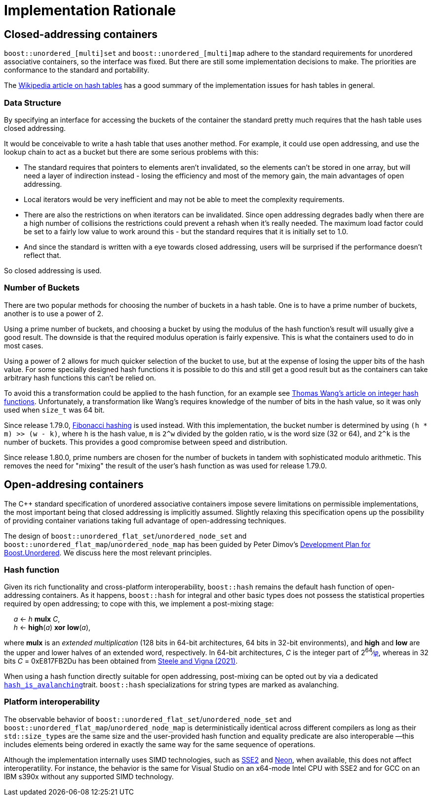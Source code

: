 [#rationale]

:idprefix: rationale_

= Implementation Rationale

== Closed-addressing containers 

`boost::unordered_[multi]set` and `boost::unordered_[multi]map`
adhere to the standard requirements for unordered associative
containers, so the interface was fixed. But there are
still some implementation decisions to make. The priorities are
conformance to the standard and portability.

The http://en.wikipedia.org/wiki/Hash_table[Wikipedia article on hash tables^]
has a good summary of the implementation issues for hash tables in general.

=== Data Structure

By specifying an interface for accessing the buckets of the container the
standard pretty much requires that the hash table uses closed addressing.

It would be conceivable to write a hash table that uses another method. For
example, it could use open addressing, and use the lookup chain to act as a
bucket but there are some serious problems with this:

* The standard requires that pointers to elements aren't invalidated, so
  the elements can't be stored in one array, but will need a layer of
  indirection instead - losing the efficiency and most of the memory gain,
  the main advantages of open addressing.
* Local iterators would be very inefficient and may not be able to
  meet the complexity requirements.
* There are also the restrictions on when iterators can be invalidated. Since
  open addressing degrades badly when there are a high number of collisions the
  restrictions could prevent a rehash when it's really needed. The maximum load
  factor could be set to a fairly low value to work around this - but the
  standard requires that it is initially set to 1.0.
* And since the standard is written with a eye towards closed
  addressing, users will be surprised if the performance doesn't reflect that.

So closed addressing is used.

=== Number of Buckets

There are two popular methods for choosing the number of buckets in a hash
table. One is to have a prime number of buckets, another is to use a power
of 2.

Using a prime number of buckets, and choosing a bucket by using the modulus
of the hash function's result will usually give a good result. The downside
is that the required modulus operation is fairly expensive. This is what the
containers used to do in most cases.

Using a power of 2 allows for much quicker selection of the bucket to use,
but at the expense of losing the upper bits of the hash value. For some
specially designed hash functions it is possible to do this and still get a
good result but as the containers can take arbitrary hash functions this can't
be relied on.

To avoid this a transformation could be applied to the hash function, for an
example see
http://web.archive.org/web/20121102023700/http://www.concentric.net/~Ttwang/tech/inthash.htm[Thomas Wang's article on integer hash functions^].
Unfortunately, a transformation like Wang's requires knowledge of the number
of bits in the hash value, so it was only used when `size_t` was 64 bit.

Since release 1.79.0, https://en.wikipedia.org/wiki/Hash_function#Fibonacci_hashing[Fibonacci hashing]
is used instead. With this implementation, the bucket number is determined
by using `(h * m) >> (w - k)`, where `h` is the hash value, `m` is `2^w` divided
by the golden ratio, `w` is the word size (32 or 64), and `2^k` is the
number of buckets. This provides a good compromise between speed and
distribution.

Since release 1.80.0, prime numbers are chosen for the number of buckets in
tandem with sophisticated modulo arithmetic. This removes the need for "mixing"
the result of the user's hash function as was used for release 1.79.0.

== Open-addresing containers 

The C++ standard specification of unordered associative containers impose
severe limitations on permissible implementations, the most important being
that closed addressing is implicitly assumed. Slightly relaxing this specification
opens up the possibility of providing container variations taking full
advantage of open-addressing techniques.

The design of `boost::unordered_flat_set`/`unordered_node_set` and `boost::unordered_flat_map`/`unordered_node_map` has been
guided by Peter Dimov's https://pdimov.github.io/articles/unordered_dev_plan.html[Development Plan for Boost.Unordered^].
We discuss here the most relevant principles.

=== Hash function

Given its rich functionality and cross-platform interoperability,
`boost::hash` remains the default hash function of open-addressing containers.
As it happens, `boost::hash` for integral and other basic types does not possess
the statistical properties required by open addressing; to cope with this,
we implement a post-mixing stage:

{nbsp}{nbsp}{nbsp}{nbsp} _a_ <- _h_ *mulx* _C_, +
{nbsp}{nbsp}{nbsp}{nbsp} _h_ <- *high*(_a_) *xor* *low*(_a_),

where *mulx* is an _extended multiplication_ (128 bits in 64-bit architectures, 64 bits in 32-bit environments),
and *high* and *low* are the upper and lower halves of an extended word, respectively.
In 64-bit architectures, _C_ is the integer part of 2^64^&#8725;https://en.wikipedia.org/wiki/Golden_ratio[_&phi;_],
whereas in 32 bits _C_ = 0xE817FB2Du has been obtained from https://arxiv.org/abs/2001.05304[Steele and Vigna (2021)^].

When using a hash function directly suitable for open addressing, post-mixing can be opted out by via a dedicated <<hash_traits_hash_is_avalanching,`hash_is_avalanching`>>trait.
`boost::hash` specializations for string types are marked as avalanching.

=== Platform interoperability

The observable behavior of `boost::unordered_flat_set`/`unordered_node_set` and `boost::unordered_flat_map`/`unordered_node_map` is deterministically
identical across different compilers as long as their ``std::size_type``s are the same size and the user-provided
hash function and equality predicate are also interoperable
&#8212;this includes elements being ordered in exactly the same way for the same sequence of
operations.

Although the implementation internally uses SIMD technologies, such as https://en.wikipedia.org/wiki/SSE2[SSE2^]
and https://en.wikipedia.org/wiki/ARM_architecture_family#Advanced_SIMD_(NEON)[Neon^], when available,
this does not affect interoperatility. For instance, the behavior is the same
for Visual Studio on an x64-mode Intel CPU with SSE2 and for GCC on an IBM s390x without any supported SIMD technology.
